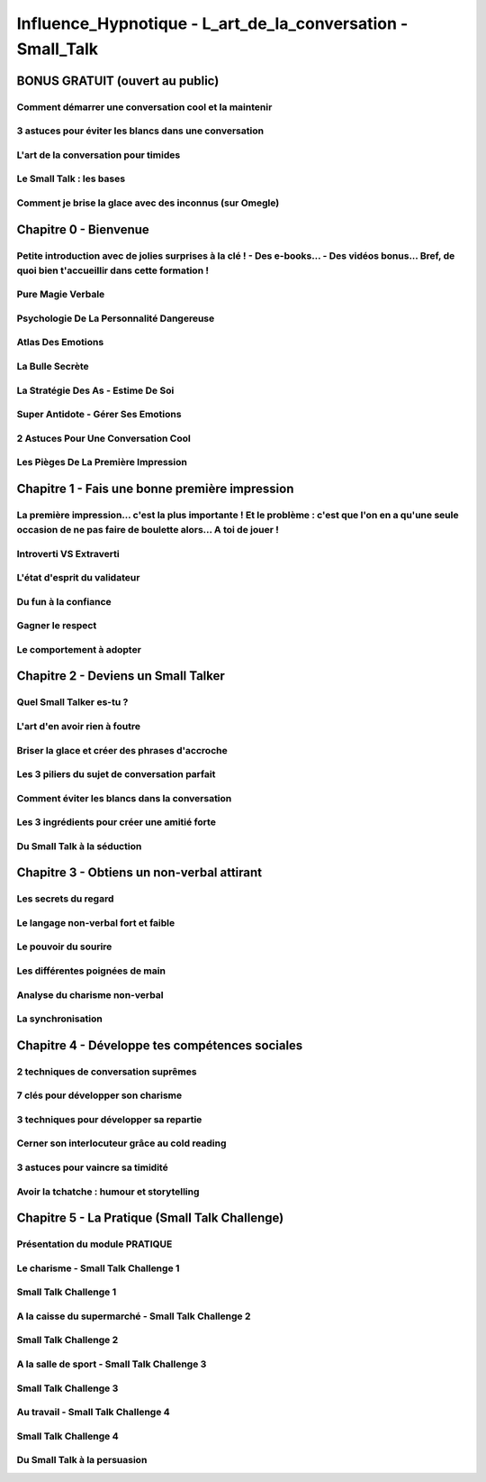 Influence_Hypnotique - L_art_de_la_conversation - Small_Talk
############################################################

BONUS GRATUIT (ouvert au public)
***********************************************

Comment démarrer une conversation cool et la maintenir
======================================================

3 astuces pour éviter les blancs dans une conversation
======================================================

L'art de la conversation pour timides
=====================================

Le Small Talk : les bases
=========================

Comment je brise la glace avec des inconnus (sur Omegle)
========================================================

Chapitre 0 - Bienvenue
***********************************************

Petite introduction avec de jolies surprises à la clé ! - Des e-books... - Des vidéos bonus... Bref, de quoi bien t'accueillir dans cette formation !
=====================================================================================================================================================

Pure Magie Verbale
==================

Psychologie De La Personnalité Dangereuse
=========================================

Atlas Des Emotions
==================

La Bulle Secrète
================

La Stratégie Des As - Estime De Soi
===================================

Super Antidote - Gérer Ses Emotions
===================================

2 Astuces Pour Une Conversation Cool
====================================

Les Pièges De La Première Impression
====================================

Chapitre 1 - Fais une bonne première impression
***********************************************

La première impression... c'est la plus importante ! Et le problème : c'est que l'on en a qu'une seule occasion de ne pas faire de boulette alors... A toi de jouer !
=====================================================================================================================================================================

Introverti VS Extraverti
========================

L'état d'esprit du validateur
=============================

Du fun à la confiance
=====================

Gagner le respect
=================

Le comportement à adopter
=========================

Chapitre 2 - Deviens un Small Talker
***********************************************

Quel Small Talker es-tu ?
=========================

L'art d'en avoir rien à foutre
==============================

Briser la glace et créer des phrases d'accroche
===============================================

Les 3 piliers du sujet de conversation parfait
==============================================

Comment éviter les blancs dans la conversation
==============================================

Les 3 ingrédients pour créer une amitié forte
=============================================

Du Small Talk à la séduction
============================

Chapitre 3 - Obtiens un non-verbal attirant
***********************************************

Les secrets du regard
=====================

Le langage non-verbal fort et faible
====================================

Le pouvoir du sourire
=====================

Les différentes poignées de main
================================

Analyse du charisme non-verbal
==============================

La synchronisation
==================

Chapitre 4 - Développe tes compétences sociales
***********************************************

2 techniques de conversation suprêmes
=====================================

7 clés pour développer son charisme
===================================

3 techniques pour développer sa repartie
========================================

Cerner son interlocuteur grâce au cold reading
==============================================

3 astuces pour vaincre sa timidité
==================================

Avoir la tchatche : humour et storytelling
==========================================

Chapitre 5 - La Pratique (Small Talk Challenge)
***********************************************

Présentation du module PRATIQUE
===============================

Le charisme - Small Talk Challenge 1
====================================

Small Talk Challenge 1
======================

A la caisse du supermarché - Small Talk Challenge 2
===================================================

Small Talk Challenge 2
======================

A la salle de sport - Small Talk Challenge 3
============================================

Small Talk Challenge 3
======================

Au travail - Small Talk Challenge 4
===================================

Small Talk Challenge 4
======================

Du Small Talk à la persuasion
=============================
